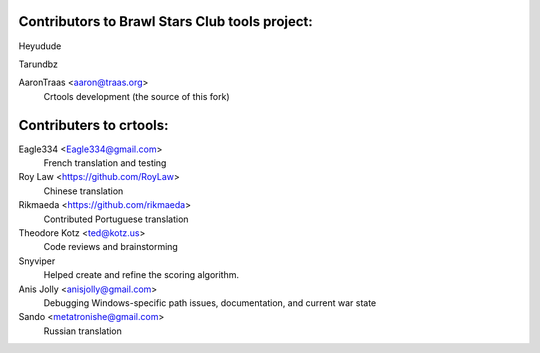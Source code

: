 ==================================================
Contributors to Brawl Stars Club tools project:
==================================================

Heyudude

Tarundbz


AaronTraas <aaron@traas.org>
	Crtools development (the source of this fork)


==================================================
Contributers to crtools:
==================================================

Eagle334 <Eagle334@gmail.com>
	French translation and testing

Roy Law <https://github.com/RoyLaw>
	Chinese translation

Rikmaeda <https://github.com/rikmaeda>
	Contributed Portuguese translation

Theodore Kotz <ted@kotz.us>
	Code reviews and brainstorming

Snyviper
	Helped create and refine the scoring algorithm.

Anis Jolly <anisjolly@gmail.com>
	Debugging Windows-specific path issues, documentation, and current war state

Sando <metatronishe@gmail.com>
	Russian translation
